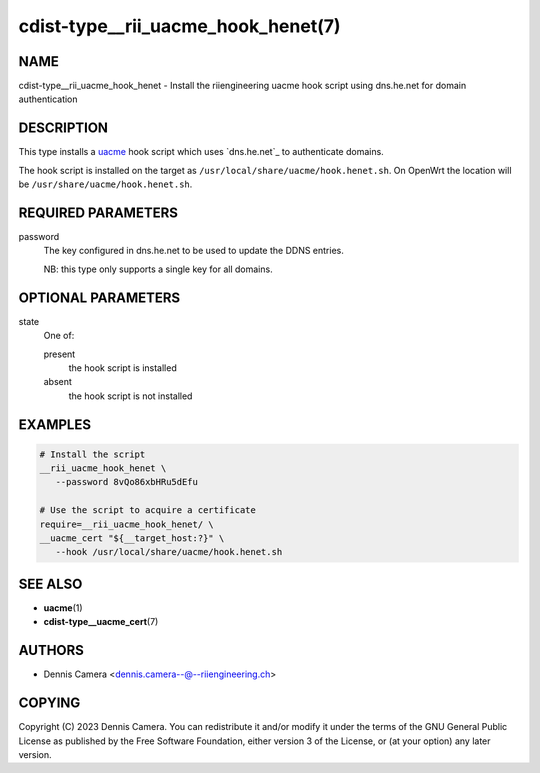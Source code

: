 cdist-type__rii_uacme_hook_henet(7)
===================================

NAME
----
cdist-type__rii_uacme_hook_henet - Install the riiengineering uacme hook script
using dns.he.net for domain authentication


DESCRIPTION
-----------
This type installs a `uacme <https://github.com/ndilieto/uacme>`_ hook script
which uses `dns.he.net`_ to authenticate domains.

The hook script is installed on the target as
``/usr/local/share/uacme/hook.henet.sh``.
On OpenWrt the location will be ``/usr/share/uacme/hook.henet.sh``.


REQUIRED PARAMETERS
-------------------
password
   The key configured in dns.he.net to be used to update the DDNS entries.

   NB: this type only supports a single key for all domains.


OPTIONAL PARAMETERS
-------------------
state
   One of:

   present
      the hook script is installed
   absent
      the hook script is not installed


EXAMPLES
--------

.. code-block:: sh

   # Install the script
   __rii_uacme_hook_henet \
      --password 8vQo86xbHRu5dEfu

   # Use the script to acquire a certificate
   require=__rii_uacme_hook_henet/ \
   __uacme_cert "${__target_host:?}" \
      --hook /usr/local/share/uacme/hook.henet.sh


SEE ALSO
--------
* :strong:`uacme`\ (1)
* :strong:`cdist-type__uacme_cert`\ (7)


AUTHORS
-------
* Dennis Camera <dennis.camera--@--riiengineering.ch>


COPYING
-------
Copyright \(C) 2023 Dennis Camera.
You can redistribute it and/or modify it under the terms of the GNU General
Public License as published by the Free Software Foundation, either version 3 of
the License, or (at your option) any later version.
